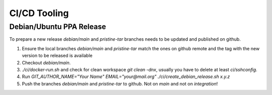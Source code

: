 CI/CD Tooling
=============

Debian/Ubuntu PPA Release
-------------------------

To prepare a new release `debian/main` and `pristine-tar` branches needs to
be updated and published on github.

1. Ensure the local branches `debian/main` and `pristine-tar` match the ones
   on github remote and the tag with the new version to be released is
   available
2. Checkout `debian/main`.
3. `./ci/docker-run.sh` and check for clean workspace `git clean -dnx`,
   usually you have to delete at least `ci/sshconfig`.
4. Run `GIT_AUTHOR_NAME="Your Name" EMAIL="your@mail.org" ./ci/create_debian_release.sh x.y.z` 
5. Push the branches `debian/main` and `pristine-tar` to github. Not on *main*
   and not on *integration*!
